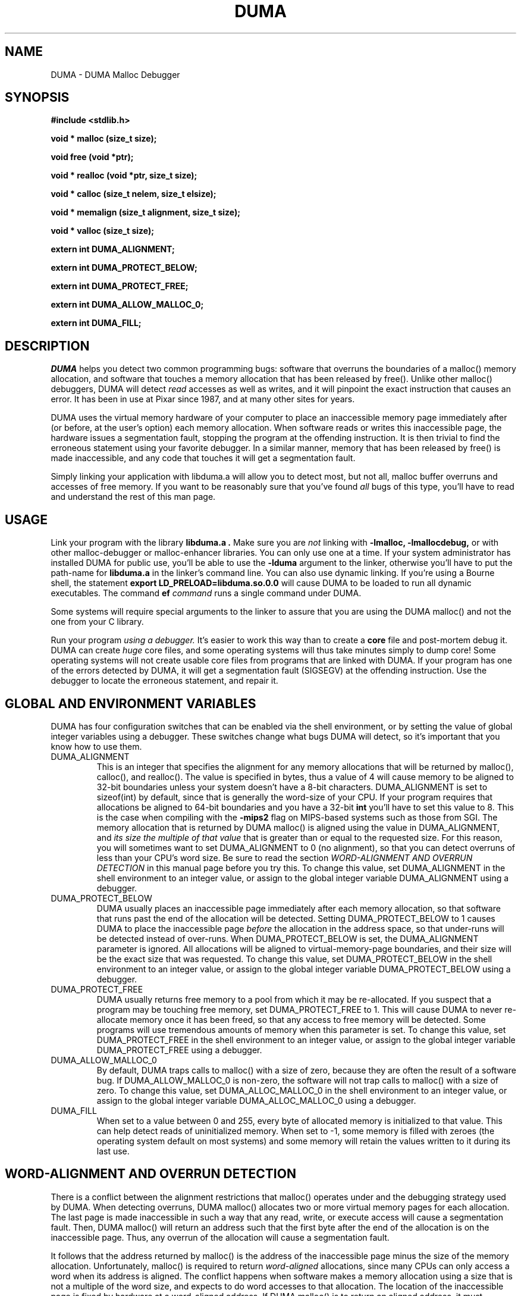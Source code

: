 .TH DUMA 3 10-September-2005
.SH NAME
DUMA \- DUMA Malloc Debugger
.SH SYNOPSIS
.nf
.ft B
#include <stdlib.h>
.ft
.fi
.LP
.nf
.ft B
void * malloc (size_t size);
.ft
.fi
.LP
.nf
.ft B
void free (void *ptr);
.ft
.fi
.LP
.nf
.ft B
void * realloc (void *ptr, size_t size);
.ft
.fi
.LP
.nf
.ft B
void * calloc (size_t nelem, size_t elsize);
.ft
.fi
.LP
.nf
.ft B
void * memalign (size_t alignment, size_t size);
.ft
.fi
.LP
.nf
.ft B
void * valloc (size_t size);
.ft
.fi
.LP
.nf
.ft B
extern int DUMA_ALIGNMENT;
.ft
.fi
.LP
.nf
.ft B
extern int DUMA_PROTECT_BELOW;
.ft
.fi
.LP
.nf
.ft B
extern int DUMA_PROTECT_FREE;
.ft
.fi
.LP
.nf
.ft B
extern int DUMA_ALLOW_MALLOC_0;
.ft
.fi
.LP
.nf
.ft B
extern int DUMA_FILL;
.ft
.fi
.SH DESCRIPTION
.I DUMA
helps you detect two common programming bugs:
software that overruns the boundaries of a malloc() memory
allocation, and software that touches a memory allocation that has been
released by free(). Unlike other malloc() debuggers, DUMA will
detect
.I read
accesses as well as writes, and it will pinpoint the exact instruction that
causes an error. It has been in use at Pixar since 1987, and at many other
sites for years.
.LP
DUMA uses the virtual memory hardware of your computer to place an
inaccessible memory page immediately after (or before, at the user's option)
each memory allocation. When software reads or writes this inaccessible page,
the
hardware issues a segmentation fault, stopping the program at the offending
instruction. It is then trivial to find the erroneous statement using your
favorite debugger. In a similar manner, memory that has been released by
free() is made inaccessible, and any code that touches it will get a
segmentation fault.
.LP
Simply linking your application with libduma.a will allow you to detect
most, but not all, malloc buffer overruns and accesses of free memory.
If you want to be reasonably sure that you've found
.I all
bugs of this type, you'll have to read and understand the rest of this
man page.
.SH USAGE
Link your program with the library
.B libduma.a .
Make sure you are
.I not
linking with
.B -lmalloc,
.B -lmallocdebug,
or with other malloc-debugger or malloc-enhancer libraries.
You can only use one at a time.
If your system administrator
has installed DUMA for public use, you'll be able to use the
.B -lduma
argument to the linker, otherwise you'll have to put the path-name for
.B libduma.a
in the linker's command line.
You can also use dynamic linking. If you're using a Bourne shell, the
statement 
.B export LD_PRELOAD=libduma.so.0.0
will cause DUMA to be loaded to run all dynamic executables.
The command
.B ef
.I command
runs a single command under DUMA.
.LP
Some systems will require special arguments to the linker to assure that
you are using the DUMA malloc() and not the one from your C library.
.LP
Run your program
.I using a debugger. 
It's easier to work this way than to create a
.B core
file and post-mortem debug it. DUMA can create
.I huge
core files, and some operating systems will thus take minutes simply to dump
core! Some operating systems will not create usable core files from programs
that are linked with DUMA.
If your program has one of the errors detected by DUMA, it will
get a segmentation fault (SIGSEGV) at the offending instruction. Use the
debugger to locate the erroneous statement, and repair it.
.SH GLOBAL AND ENVIRONMENT VARIABLES
DUMA has four configuration switches that can be enabled via
the shell environment, or by setting the value of global integer variables
using a debugger. These switches change what bugs DUMA will detect,
so it's important that you know how to use them.
.TP
DUMA_ALIGNMENT
This is an integer that specifies the alignment for any memory allocations
that will be returned by malloc(), calloc(), and realloc().
The value is specified in
bytes, thus a value of 4 will cause memory to be aligned to 32-bit boundaries
unless your system doesn't have a 8-bit characters. DUMA_ALIGNMENT is set to
sizeof(int) by default, since that is generally the word-size of your CPU.
If your program requires that allocations be aligned to 64-bit
boundaries and you have a 32-bit
.B int
you'll have to set this value to 8. This is the case when compiling with the
.B -mips2
flag on MIPS-based systems such as those from SGI.
The memory allocation that is returned by DUMA malloc() is aligned
using the value in DUMA_ALIGNMENT, and
.I its size the multiple of
.I that value
that is greater than or equal to the requested size.
For this reason, you will sometimes want to set DUMA_ALIGNMENT to 0 (no
alignment), so that
you can detect overruns of less than your CPU's word size. Be sure to read
the section
.I WORD-ALIGNMENT AND OVERRUN DETECTION
in this manual page before you try this.
To change this value, set DUMA_ALIGNMENT in the shell environment to an
integer value, or assign
to the global integer variable DUMA_ALIGNMENT using a debugger.
.TP
DUMA_PROTECT_BELOW
DUMA usually places an inaccessible page immediately after each
memory allocation, so that software that runs past the end of the allocation
will be detected. Setting DUMA_PROTECT_BELOW to 1 causes DUMA
to place the inaccessible page
.I before
the allocation in the address space, so that under-runs will be detected
instead of over-runs.
When DUMA_PROTECT_BELOW is set, the DUMA_ALIGNMENT parameter is ignored.
All allocations will be aligned to virtual-memory-page boundaries, and
their size will be the exact size that was requested.
To change this value, set DUMA_PROTECT_BELOW in the shell environment to an
integer value, or assign to the global integer variable DUMA_PROTECT_BELOW using
a debugger.
.TP
DUMA_PROTECT_FREE
DUMA usually returns free memory to a pool from which it may be
re-allocated. If you suspect that a program may be touching free memory,
set DUMA_PROTECT_FREE to 1. This will cause DUMA to never re-allocate
memory once it has been freed, so that any access to free memory will be
detected. Some programs will use tremendous amounts of memory when this
parameter is set.
To change this value, set DUMA_PROTECT_FREE in the shell environment to an
integer value, or assign to the global integer variable DUMA_PROTECT_FREE using
a debugger.
.TP
DUMA_ALLOW_MALLOC_0
By default, DUMA traps calls to malloc() with a size of zero, because
they are often the result of a software bug. If DUMA_ALLOW_MALLOC_0 is non-zero,
the software will not trap calls to malloc() with a size of zero.
To change this value, set DUMA_ALLOC_MALLOC_0 in the shell environment to an
integer value, or assign to the global integer variable DUMA_ALLOC_MALLOC_0 using
a debugger.
.TP
DUMA_FILL
When set to a value between 0 and 255, every byte of allocated memory is
initialized to that value. This can help detect reads of uninitialized memory.
When set to -1, some memory is filled with zeroes
(the operating system default on most systems) and some memory will retain
the values written to it during its last use.
.SH WORD-ALIGNMENT AND OVERRUN DETECTION
There is a conflict between the alignment restrictions that malloc() operates
under and the debugging strategy used by DUMA. When detecting
overruns, DUMA malloc() allocates two or more virtual memory
pages for each allocation. The last page is made inaccessible in such a way
that any read, write, or execute access will cause a segmentation fault.
Then, DUMA malloc() will return an address such that the first
byte after
the end of the allocation is on the inaccessible page.
Thus, any overrun
of the allocation will cause a segmentation fault.
.LP
It follows that the
address returned by malloc() is the address of the inaccessible page minus
the size of the memory allocation.
Unfortunately, malloc() is required to return
.I word-aligned
allocations, since many CPUs can only access a word when its address is aligned.
The conflict happens when software makes a memory allocation using a size that
is not a multiple of the word size, and expects to do word accesses to that
allocation. The location of the inaccessible page is fixed by hardware at
a word-aligned address. If DUMA malloc() is to return an aligned
address, it must increase the size of the allocation to a multiple of the
word size.
In addition, the functions memalign() and valloc() must honor explicit
specifications on the alignment of the memory allocation, and this, as well
can only be implemented by increasing the size of the allocation.
Thus, there will be situations in which the end of a memory allocation
contains some padding space, and accesses of that padding space will not
be detected, even if they are overruns.
.LP
DUMA provides the variable DUMA_ALIGNMENT so that the user can
control the default alignment used by malloc(), calloc(), and realloc().
To debug overruns as small as a single byte, you can set DUMA_ALIGNMENT to
zero. This will result in DUMA malloc() returning unaligned
addresses for allocations with sizes that are not a multiple of the word
size. This is not a problem in most cases, because compilers must pad the
size of objects so that alignment restrictions are honored when storing
those objects in arrays. The problem surfaces when software allocates
odd-sized buffers for objects that must be word-aligned. One case of this
is software that allocates a buffer to contain a structure and a
string, and the string has an odd size (this example was in a popular TIFF
library). If word references are made to un-aligned buffers, you will see
a bus error (SIGBUS) instead of a segmentation fault. The only way to fix
this is to re-write the offending code to make byte references or not make
odd-sized allocations, or to set DUMA_ALIGNMENT to the word size.
.LP
Another example of software incompatible with
DUMA_ALIGNMENT < word-size
is the strcmp() function and other string functions on SunOS (and probably
Solaris), which make word-sized accesses to character strings, and may
attempt to access up to three bytes beyond the end of a string. These
result in a segmentation fault (SIGSEGV). The only way around this is to
use versions of the string functions that perform byte references instead
of word references.
.SH INSTRUCTIONS FOR DEBUGGING YOUR PROGRAM
.TP
1.
Link with libduma.a as explained above.
.TP
2.
Run your program in a debugger and fix any overruns or accesses to free memory.
.TP
3.
Quit the debugger.
.TP
4.
Set DUMA_PROTECT_BELOW = 1 in the shell environment.
.TP
5.
Repeat step 2, this time repairing underruns if they occur.
.TP
6.
Quit the debugger.
.TP
7.
Read the restrictions in the section on
.I WORD-ALIGNMENT AND OVERRUN DETECTION.
See if you can
set DUMA_ALIGNMENT to 0 and repeat step 2. Sometimes this will be too much work,
or there will be problems with library routines for which you don't have the
source, that will prevent you from doing this.
.SH MEMORY USAGE AND EXECUTION SPEED
Since DUMA uses at least two virtual memory pages for each of its
allocations, it's a terrible memory hog. I've sometimes found it necessary to
add a swap file using swapon(8) so that the system would have enough virtual
memory to debug my program. Also, the way we manipulate memory results in
various cache and translation buffer entries being flushed with each call
to malloc or free. The end result is that your program will be much slower
and use more resources while you are debugging it with DUMA.
.LP
Don't leave libduma.a linked into production software! Use it only
for debugging.
.SH AUTHOR
Hayati Ayguen
.SH WARNINGS
I have tried to do as good a job as I can on this software, but I doubt
that it is even theoretically possible to make it bug-free.
This software has no warranty. It will not detect some bugs that you might
expect it to detect, and will indicate that some non-bugs are bugs.
.SH LICENSE
Copyright 1987-1999 Bruce Perens. All rights reserved.
.br
This program is free software; you can redistribute it and/or modify
it under the terms of the GNU General Public License, Version 2,
as published by the Free Software Foundation. A copy of this license is
distributed with this software in the file "COPYING".

This program is distributed in the hope that it will be useful,
but WITHOUT ANY WARRANTY; without even the implied warranty of
MERCHANTABILITY or FITNESS FOR A PARTICULAR PURPOSE. Read the
file "COPYING" for more details.
.SH CONTACTING THE AUTHOR
.nf
Bruce Perens
1563 Solano Ave. #349
Berkeley, CA 94707
Telephone: 510-526-1165
Internet: bruce@perens.com
.fi
.ft
.SH FILES
/dev/zero: Source of memory pages (via mmap(2)).
.SH SEE ALSO
malloc(3), mmap(2), mprotect(2), swapon(8)
.SH DIAGNOSTICS
Segmentation Fault: Examine the offending statement for violation of the
boundaries of a memory allocation.
.br
Bus Error: See the section on
.I WORD-ALIGNMENT AND OVERRUN DETECTION.
in this manual page.
.SH BUGS
My explanation of the alignment issue could be improved.
.LP
Some Sun systems running SunOS 4.1 were reported to signal an access to a
protected page with
.B  SIGBUS
rather than
.B SIGSEGV,
I suspect this is an undocumented feature of a particular Sun hardware
version, not just the operating system.
On these systems, eftest will fail with a bus error until you modify the
Makefile to define
.B PAGE_PROTECTION_VIOLATED_SIGNAL
as
.B SIGBUS.
.LP
There are, without doubt, other bugs and porting issues. Please contact me via
e-mail if you have any bug reports, ideas, etc.
.SH WHAT'S BETTER
.I Purify
does a much more thorough job than DUMA, and does not have
the huge memory overhead.
.I Checkergcc,
a modified version of the GNU C Compiler that instruments all memory
references,
is available on Linux systems and where GCC is used. It performs some of the
same tasks as Purify, but only on code that it has compiled.
